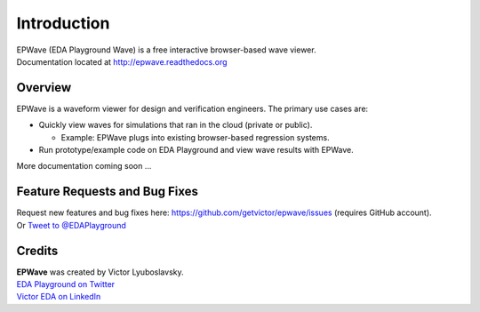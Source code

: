 ############
Introduction
############
| EPWave (EDA Playground Wave) is a free interactive browser-based wave viewer.
| Documentation located at http://epwave.readthedocs.org

.. image:: https://imageshack.com/a/img689/4015/m608.png
   :alt: EPWave preview

********
Overview
********

EPWave is a waveform viewer for design and verification engineers. The primary use cases are:

* Quickly view waves for simulations that ran in the cloud (private or public).

  * Example: EPWave plugs into existing browser-based regression systems.

* Run prototype/example code on EDA Playground and view wave results with EPWave.

More documentation coming soon ...

******************************
Feature Requests and Bug Fixes
******************************

| Request new features and bug fixes here: https://github.com/getvictor/epwave/issues (requires GitHub account).
| Or `Tweet to @EDAPlayground <https://twitter.com/intent/tweet?screen_name=EDAPlayground>`_

*******
Credits
*******

| **EPWave** was created by Victor Lyuboslavsky.
| `EDA Playground on Twitter <https://twitter.com/edaplayground>`_
| `Victor EDA on LinkedIn <http://www.linkedin.com/company/victor-eda>`_

